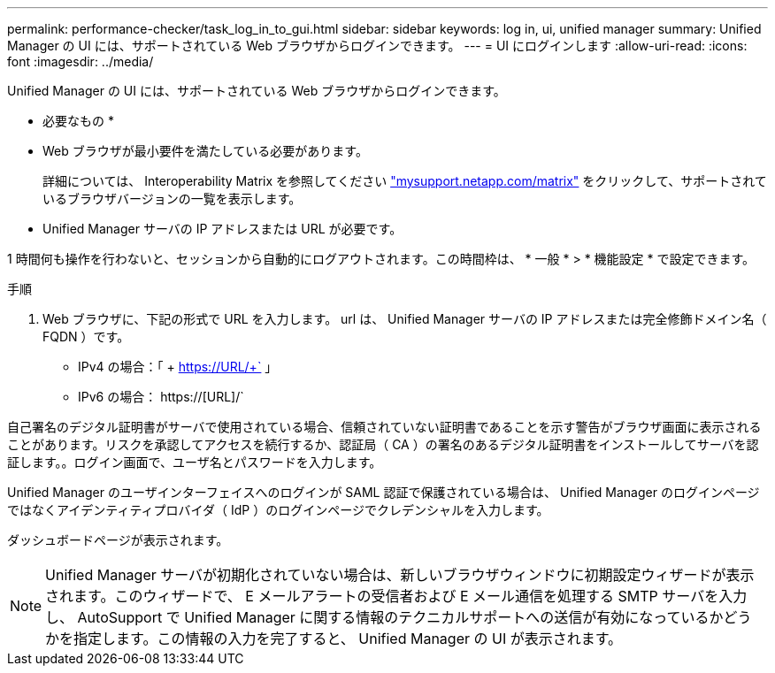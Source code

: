 ---
permalink: performance-checker/task_log_in_to_gui.html 
sidebar: sidebar 
keywords: log in, ui, unified manager 
summary: Unified Manager の UI には、サポートされている Web ブラウザからログインできます。 
---
= UI にログインします
:allow-uri-read: 
:icons: font
:imagesdir: ../media/


[role="lead"]
Unified Manager の UI には、サポートされている Web ブラウザからログインできます。

* 必要なもの *

* Web ブラウザが最小要件を満たしている必要があります。
+
詳細については、 Interoperability Matrix を参照してください http://mysupport.netapp.com/matrix["mysupport.netapp.com/matrix"] をクリックして、サポートされているブラウザバージョンの一覧を表示します。

* Unified Manager サーバの IP アドレスまたは URL が必要です。


1 時間何も操作を行わないと、セッションから自動的にログアウトされます。この時間枠は、 * 一般 * > * 機能設定 * で設定できます。

.手順
. Web ブラウザに、下記の形式で URL を入力します。 url は、 Unified Manager サーバの IP アドレスまたは完全修飾ドメイン名（ FQDN ）です。
+
** IPv4 の場合：「 + https://URL/+` 」
** IPv6 の場合： https://[URL]/`




自己署名のデジタル証明書がサーバで使用されている場合、信頼されていない証明書であることを示す警告がブラウザ画面に表示されることがあります。リスクを承認してアクセスを続行するか、認証局（ CA ）の署名のあるデジタル証明書をインストールしてサーバを認証します。。ログイン画面で、ユーザ名とパスワードを入力します。

Unified Manager のユーザインターフェイスへのログインが SAML 認証で保護されている場合は、 Unified Manager のログインページではなくアイデンティティプロバイダ（ IdP ）のログインページでクレデンシャルを入力します。

ダッシュボードページが表示されます。

[NOTE]
====
Unified Manager サーバが初期化されていない場合は、新しいブラウザウィンドウに初期設定ウィザードが表示されます。このウィザードで、 E メールアラートの受信者および E メール通信を処理する SMTP サーバを入力し、 AutoSupport で Unified Manager に関する情報のテクニカルサポートへの送信が有効になっているかどうかを指定します。この情報の入力を完了すると、 Unified Manager の UI が表示されます。

====
